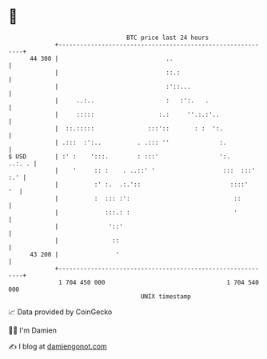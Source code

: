 * 👋

#+begin_example
                                    BTC price last 24 hours                    
                +------------------------------------------------------------+ 
         44 300 |                              ..                            | 
                |                              ::.:                          | 
                |                              :'::...                       | 
                |     ..:..                    :   :':.   .                  | 
                |     :::::                  :.:     ''.:.:'..               | 
                |  ::.:::::               :::'::       : :  ':.              | 
                | .:::  :':..          . .::: ''              :.             | 
   $ USD        | :' :    ':::.        : :::'                 ':.     ..:. . | 
                |    '     :: :    . ..::' '                   :::  :::' :.' | 
                |          :' :.  .:.'::                         ::::'    '  | 
                |          :  ::: :':                             ::         | 
                |             :::.: :                             '          | 
                |              '::'                                          | 
                |               ::                                           | 
         43 200 |                '                                           | 
                +------------------------------------------------------------+ 
                 1 704 450 000                                  1 704 540 000  
                                        UNIX timestamp                         
#+end_example
📈 Data provided by CoinGecko

🧑‍💻 I'm Damien

✍️ I blog at [[https://www.damiengonot.com][damiengonot.com]]
